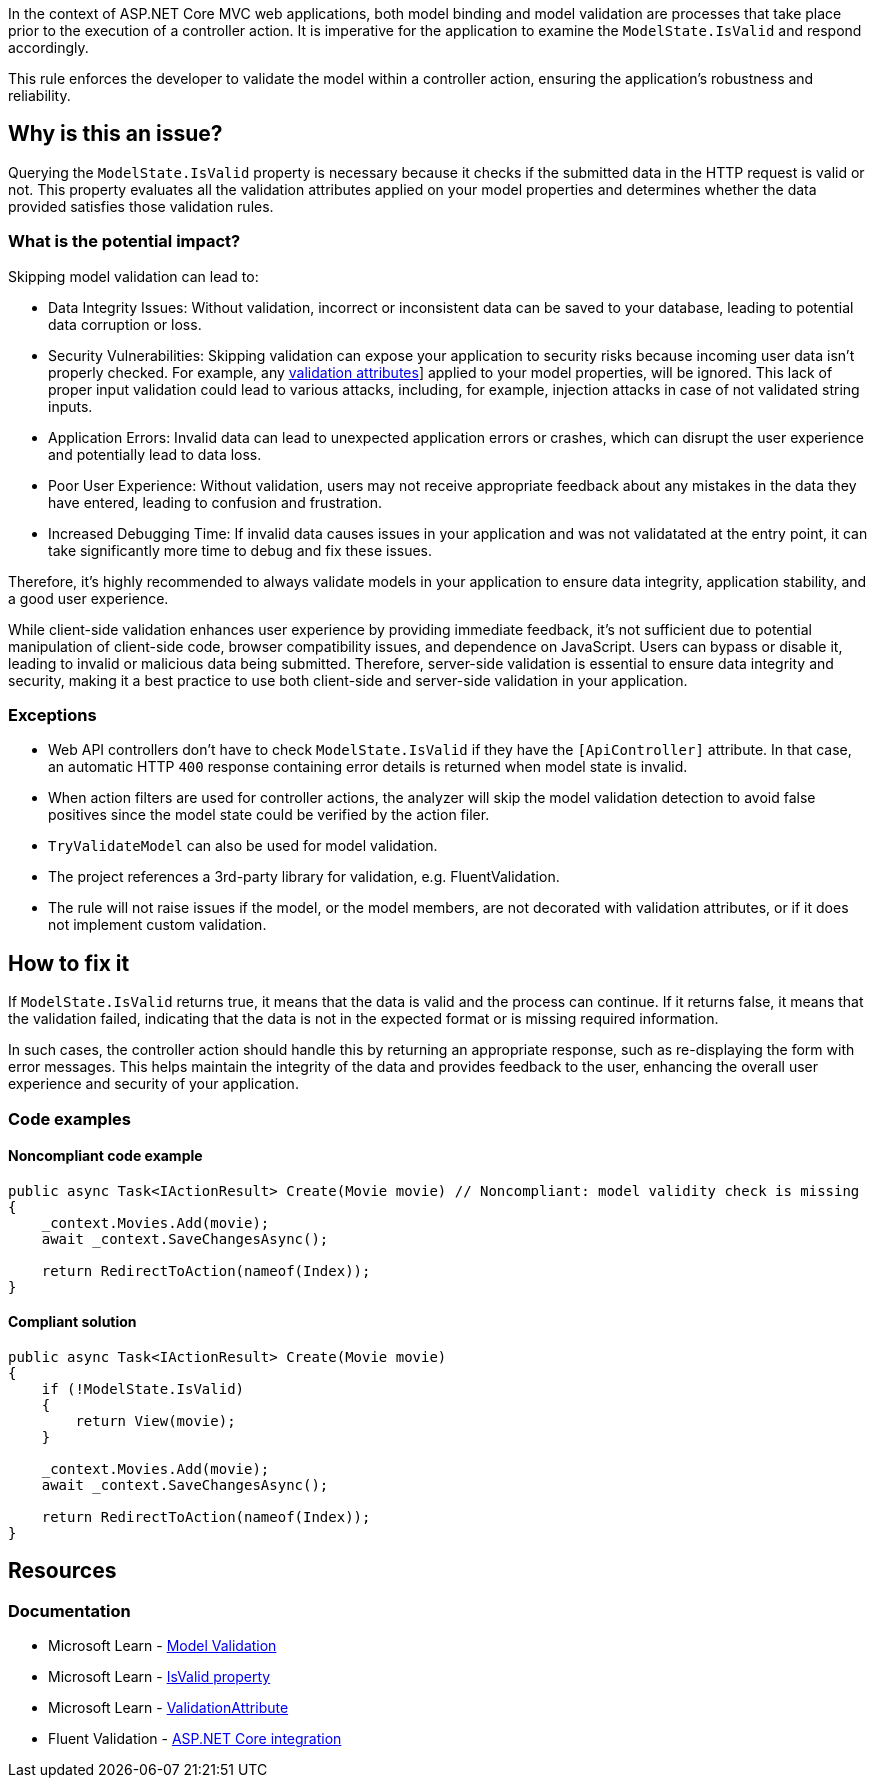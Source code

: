 In the context of ASP.NET Core MVC web applications, both model binding and model validation are processes that take place prior to the execution of a controller action. It is imperative for the application to examine the `ModelState.IsValid` and respond accordingly.

This rule enforces the developer to validate the model within a controller action, ensuring the application's robustness and reliability.

== Why is this an issue?

Querying the `ModelState.IsValid` property is necessary because it checks if the submitted data in the HTTP request is valid or not. This property evaluates all the validation attributes applied on your model properties and determines whether the data provided satisfies those validation rules.

=== What is the potential impact?

Skipping model validation can lead to:

* Data Integrity Issues: Without validation, incorrect or inconsistent data can be saved to your database, leading to potential data corruption or loss.

* Security Vulnerabilities: Skipping validation can expose your application to security risks because incoming user data isn't properly checked. For example, any https://learn.microsoft.com/en-us/aspnet/core/mvc/models/validation?view=aspnetcore-9.0#built-in-attributes[validation attributes]] applied to your model properties, will be ignored. This lack of proper input validation could lead to various attacks, including, for example, injection attacks in case of not validated string inputs.

* Application Errors: Invalid data can lead to unexpected application errors or crashes, which can disrupt the user experience and potentially lead to data loss.

* Poor User Experience: Without validation, users may not receive appropriate feedback about any mistakes in the data they have entered, leading to confusion and frustration.

* Increased Debugging Time: If invalid data causes issues in your application and was not validatated at the entry point, it can take significantly more time to debug and fix these issues.

Therefore, it's highly recommended to always validate models in your application to ensure data integrity, application stability, and a good user experience.

While client-side validation enhances user experience by providing immediate feedback, it's not sufficient due to potential manipulation of client-side code, browser compatibility issues, and dependence on JavaScript. Users can bypass or disable it, leading to invalid or malicious data being submitted. Therefore, server-side validation is essential to ensure data integrity and security, making it a best practice to use both client-side and server-side validation in your application.

=== Exceptions

* Web API controllers don't have to check `ModelState.IsValid` if they have the `[ApiController]` attribute. In that case, an automatic HTTP `400` response containing error details is returned when model state is invalid.

* When action filters are used for controller actions, the analyzer will skip the model validation detection to avoid false positives since the model state could be verified by the action filer.

* `TryValidateModel` can also be used for model validation.

* The project references a 3rd-party library for validation, e.g. FluentValidation.

* The rule will not raise issues if the model, or the model members, are not decorated with validation attributes, or if it does not implement custom validation.

== How to fix it

If `ModelState.IsValid` returns true, it means that the data is valid and the process can continue. If it returns false, it means that the validation failed, indicating that the data is not in the expected format or is missing required information.

In such cases, the controller action should handle this by returning an appropriate response, such as re-displaying the form with error messages. This helps maintain the integrity of the data and provides feedback to the user, enhancing the overall user experience and security of your application.

=== Code examples

==== Noncompliant code example

[source,csharp,diff-id=1,diff-type=noncompliant]
----
public async Task<IActionResult> Create(Movie movie) // Noncompliant: model validity check is missing
{
    _context.Movies.Add(movie);
    await _context.SaveChangesAsync();

    return RedirectToAction(nameof(Index));
}
----

==== Compliant solution

[source,csharp,diff-id=1,diff-type=compliant]
----
public async Task<IActionResult> Create(Movie movie)
{
    if (!ModelState.IsValid)
    {
        return View(movie);
    }

    _context.Movies.Add(movie);
    await _context.SaveChangesAsync();

    return RedirectToAction(nameof(Index));
}
----

== Resources

=== Documentation

* Microsoft Learn - https://learn.microsoft.com/en-us/aspnet/core/mvc/models/validation[Model Validation]
* Microsoft Learn - https://learn.microsoft.com/en-us/dotnet/api/microsoft.aspnetcore.mvc.modelbinding.modelstatedictionary.isvalid[IsValid property]
* Microsoft Learn - https://learn.microsoft.com/en-us/dotnet/api/system.componentmodel.dataannotations.validationattribute[ValidationAttribute]
* Fluent Validation - https://docs.fluentvalidation.net/en/latest/aspnet.html[ASP.NET Core integration]

ifdef::env-github,rspecator-view[]

'''
== Implementation Specification
(visible only on this page)

=== Message

ModelState.IsValid should be checked in controller actions.

=== Highlighting

Controller action identifier.

endif::env-github,rspecator-view[]
